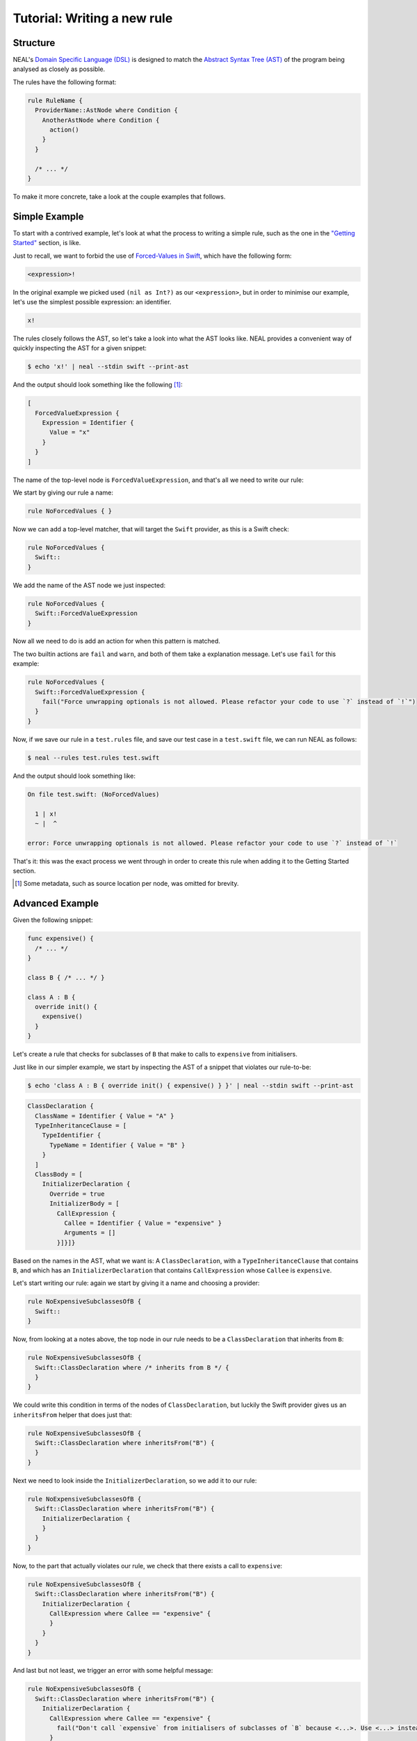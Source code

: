 Tutorial: Writing a new rule
============================

Structure
---------

NEAL's `Domain Specific Language (DSL)`__ is designed to match the `Abstract Syntax Tree (AST)`__ of the program being analysed as closely as possible.

__ https://en.wikipedia.org/wiki/Domain-specific_language
__ https://en.wikipedia.org/wiki/Abstract_syntax_tree

The rules have the following format:

.. code-block:: rust

  rule RuleName {
    ProviderName::AstNode where Condition {
      AnotherAstNode where Condition {
        action()
      }
    }

    /* ... */
  }

To make it more concrete, take a look at the couple examples that follows.

Simple Example
--------------

To start with a contrived example, let's look at what the process to writing a simple rule, such as the one in the `"Getting Started" <..>`_ section, is like.

Just to recall, we want to forbid the use of `Forced-Values in Swift`__, which have the following form:

__ https://developer.apple.com/library/content/documentation/Swift/Conceptual/Swift_Programming_Language/Expressions.html#//apple_ref/doc/uid/TP40014097-CH32-ID404

.. code-block:: swift

  <expression>!

In the original example we picked used ``(nil as Int?)`` as our ``<expression>``, but in order to minimise our example, let's use the simplest possible expression: an identifier.

.. code-block:: swift

  x!

The rules closely follows the AST, so let's take a look into what the AST looks like. NEAL provides a convenient way of quickly inspecting the AST for a given snippet:

.. code-block:: bash

  $ echo 'x!' | neal --stdin swift --print-ast

And the output should look something like the following [1]_:

.. code-block:: javascript

  [
    ForcedValueExpression {
      Expression = Identifier {
        Value = "x"
      }
    }
  ]

The name of the top-level node is ``ForcedValueExpression``, and that's all we need to write our rule:

We start by giving our rule a name:

.. code-block:: rust

  rule NoForcedValues { }

Now we can add a top-level matcher, that will target the ``Swift`` provider, as this is a Swift check:

.. code-block:: rust

  rule NoForcedValues {
    Swift::
  }

We add the name of the AST node we just inspected:

.. code-block:: rust

  rule NoForcedValues {
    Swift::ForcedValueExpression
  }

Now all we need to do is add an action for when this pattern is matched.

The two builtin actions are ``fail`` and ``warn``, and both of them take a explanation message. Let's use ``fail`` for this example:

.. code-block:: rust

  rule NoForcedValues {
    Swift::ForcedValueExpression {
      fail("Force unwrapping optionals is not allowed. Please refactor your code to use `?` instead of `!`")
    }
  }

Now, if we save our rule in a ``test.rules`` file, and save our test case in a ``test.swift`` file, we can run NEAL as follows:

.. code-block:: bash

  $ neal --rules test.rules test.swift

And the output should look something like:

.. code-block:: bash

  On file test.swift: (NoForcedValues)

    1 | x!
    ~ |  ^

  error: Force unwrapping optionals is not allowed. Please refactor your code to use `?` instead of `!`

That's it: this was the exact process we went through in order to create this rule when adding it to the Getting Started section.

.. [1] Some metadata, such as source location per node, was omitted for brevity.

Advanced Example
----------------

Given the following snippet:

.. code-block:: swift

  func expensive() {
    /* ... */
  }

  class B { /* ... */ }

  class A : B {
    override init() {
      expensive()
    }
  }

Let's create a rule that checks for subclasses of ``B`` that make to calls to ``expensive`` from initialisers.

Just like in our simpler example, we start by inspecting the AST of a snippet that violates our rule-to-be:

.. code-block:: bash

  $ echo 'class A : B { override init() { expensive() } }' | neal --stdin swift --print-ast

.. code-block:: swift

  ClassDeclaration {
    ClassName = Identifier { Value = "A" }
    TypeInheritanceClause = [
      TypeIdentifier {
        TypeName = Identifier { Value = "B" }
      }
    ]
    ClassBody = [
      InitializerDeclaration {
        Override = true
        InitializerBody = [
          CallExpression {
            Callee = Identifier { Value = "expensive" }
            Arguments = []
          }]}]}

Based on the names in the AST, what we want is: A ``ClassDeclaration``, with a ``TypeInheritanceClause`` that contains ``B``, and which has an ``InitializerDeclaration`` that contains ``CallExpression`` whose ``Callee`` is ``expensive``.

Let's start writing our rule: again we start by giving it a name and choosing a provider:

.. code-block:: rust

  rule NoExpensiveSubclassesOfB {
    Swift::
  }

Now, from looking at a notes above, the top node in our rule needs to be a ``ClassDeclaration`` that inherits from ``B``:

.. code-block:: rust

  rule NoExpensiveSubclassesOfB {
    Swift::ClassDeclaration where /* inherits from B */ {
    }
  }

We could write this condition in terms of the nodes of ``ClassDeclaration``, but luckily the Swift provider gives us an ``inheritsFrom`` helper that does just that:

.. code-block:: rust

  rule NoExpensiveSubclassesOfB {
    Swift::ClassDeclaration where inheritsFrom("B") {
    }
  }

Next we need to look inside the ``InitializerDeclaration``, so we add it to our rule:

.. code-block:: rust

  rule NoExpensiveSubclassesOfB {
    Swift::ClassDeclaration where inheritsFrom("B") {
      InitializerDeclaration {
      }
    }
  }

Now, to the part that actually violates our rule, we check that there exists a call to ``expensive``:

.. code-block:: rust

  rule NoExpensiveSubclassesOfB {
    Swift::ClassDeclaration where inheritsFrom("B") {
      InitializerDeclaration {
        CallExpression where Callee == "expensive" {
        }
      }
    }
  }

And last but not least, we trigger an error with some helpful message:

.. code-block:: rust

  rule NoExpensiveSubclassesOfB {
    Swift::ClassDeclaration where inheritsFrom("B") {
      InitializerDeclaration {
        CallExpression where Callee == "expensive" {
          fail("Don't call `expensive` from initialisers of subclasses of `B` because <...>. Use <...> instead.")
        }
      }
    }
  }

Now we can test our rule:

.. code-block:: bash

  $ neal --rules test.rules test.swift

.. code-block:: text

  [1 of 1]: Analysing test.swift
  On file test.swift: (NoExpensiveSubclassesOfB)

     7 | class A : B {
     8 |   override init() {
     9 |     expensive()
     ~ |               ^
    10 |   }
    11 | }

  error: Don't call `expensive` from initialisers of subclasses of `B` because <...>. Use <...> instead.

Done, now your code base is safe from expensive subclass of ``B``!
